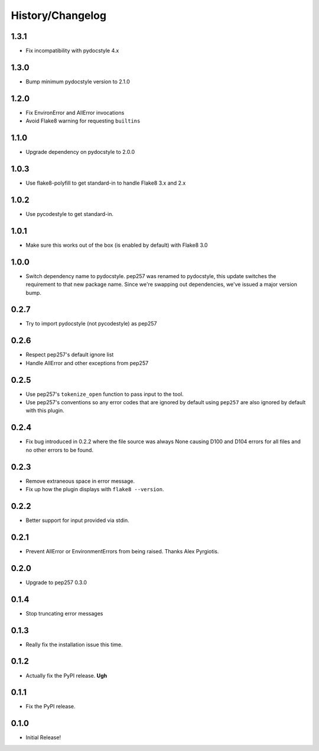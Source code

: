 History/Changelog
=================

1.3.1
-----

- Fix incompatibility with pydocstyle 4.x

1.3.0
-----

- Bump minimum pydocstyle version to 2.1.0

1.2.0
-----

- Fix EnvironError and AllError invocations

- Avoid Flake8 warning for requesting ``builtins``

1.1.0
-----

- Upgrade dependency on pydocstyle to 2.0.0

1.0.3
-----

- Use flake8-polyfill to get standard-in to handle Flake8 3.x and 2.x

1.0.2
-----

- Use pycodestyle to get standard-in.

1.0.1
-----

- Make sure this works out of the box (is enabled by default) with Flake8 3.0

1.0.0
-----

- Switch dependency name to pydocstyle. pep257 was renamed to pydocstyle, this
  update switches the requirement to that new package name. Since we're
  swapping out dependencies, we've issued a major version bump.

0.2.7
-----

- Try to import pydocstyle (not pycodestyle) as pep257

0.2.6
-----

- Respect pep257's default ignore list

- Handle AllError and other exceptions from pep257

0.2.5
-----

- Use pep257's ``tokenize_open`` function to pass input to the tool.

- Use pep257's conventions so any error codes that are ignored by default
  using ``pep257`` are also ignored by default with this plugin.

0.2.4
-----

- Fix bug introduced in 0.2.2 where the file source was always None causing
  D100 and D104 errors for all files and no other errors to be found.

0.2.3
-----

- Remove extraneous space in error message.

- Fix up how the plugin displays with ``flake8 --version``.

0.2.2
-----

- Better support for input provided via stdin.

0.2.1
-----

- Prevent AllError or EnvironmentErrors from being raised. Thanks Alex
  Pyrgiotis.

0.2.0
-----

- Upgrade to pep257 0.3.0

0.1.4
-----

- Stop truncating error messages

0.1.3
-----

- Really fix the installation issue this time.

0.1.2
-----

- Actually fix the PyPI release. **Ugh**

0.1.1
-----

- Fix the PyPI release.

0.1.0
-----

- Initial Release!
